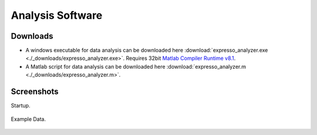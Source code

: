 Analysis Software
=================

Downloads
~~~~~~~~~

* A windows executable for data analysis can be downloaded here :download:`expresso_analyzer.exe <./_downloads/expresso_analyzer.exe>`. Requires 32bit `Matlab Compiler Runtime v8.1 <http://www.mathworks.com/products/compiler/mcr/>`_. 
* A Matlab script for data analysis can be downloaded here :download:`expresso_analyzer.m <./_downloads/expresso_analyzer.m>`.


Screenshots
~~~~~~~~~~~

Startup.

.. figure:: _static/expresso_analyzer_screenshot_3.png
   :align:  center


Example Data.

.. figure:: _static/expresso_analyzer_screenshot_2.png
   :align:  center




